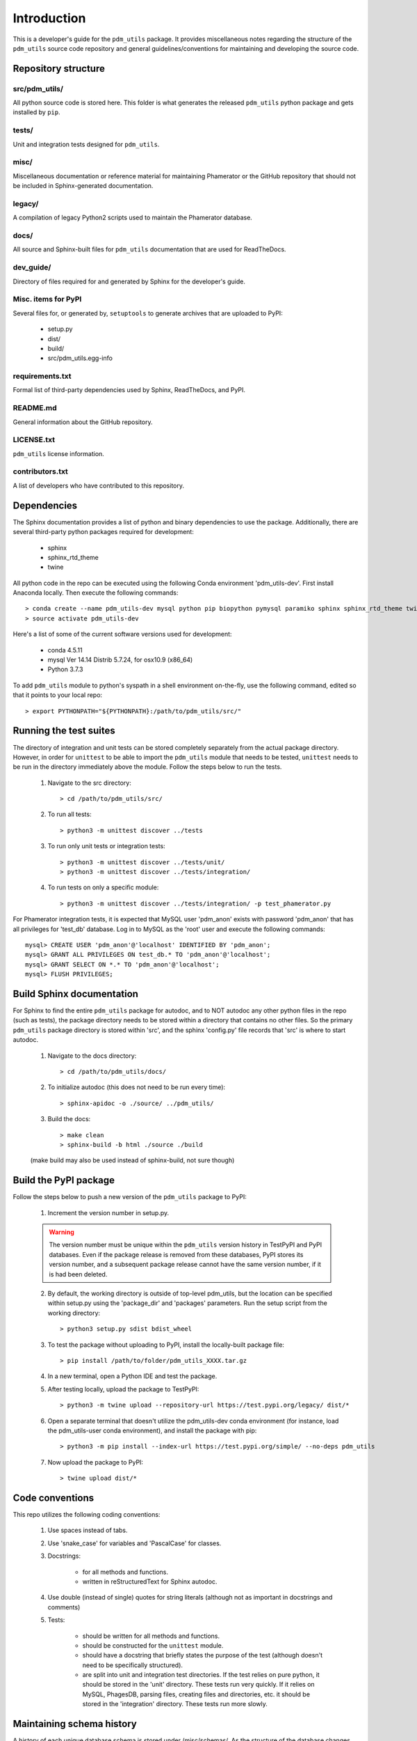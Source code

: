 Introduction
============

This is a developer's guide for the ``pdm_utils`` package. It provides miscellaneous notes regarding the structure of the ``pdm_utils`` source code repository and general guidelines/conventions for maintaining and developing the source code.

Repository structure
--------------------

src/pdm_utils/
**************

All python source code is stored here. This folder is what generates the released ``pdm_utils`` python package and gets installed
by ``pip``.


tests/
******

Unit and integration tests designed for ``pdm_utils``.

misc/
*****

Miscellaneous documentation or reference material for maintaining Phamerator or the GitHub repository that should not be included in Sphinx-generated documentation.

legacy/
*******

A compilation of legacy Python2 scripts used to maintain the Phamerator database.

docs/
*****

All source and Sphinx-built files for ``pdm_utils`` documentation that are used for ReadTheDocs.

dev_guide/
**********

Directory of files required for and generated by Sphinx for the developer's guide.



Misc. items for PyPI
********************

Several files for, or generated by, ``setuptools`` to generate archives that are uploaded to PyPI:

    - setup.py
    - dist/
    - build/
    - src/pdm_utils.egg-info


requirements.txt
****************

Formal list of third-party dependencies used by Sphinx, ReadTheDocs, and PyPI.



README.md
*********

General information about the GitHub repository.


LICENSE.txt
***********

``pdm_utils`` license information.



contributors.txt
****************

A list of developers who have contributed to this repository.






Dependencies
------------

The Sphinx documentation provides a list of python and binary dependencies to use the package. Additionally, there are several third-party python packages required for development:

    - sphinx
    - sphinx_rtd_theme
    - twine

All python code in the repo can be executed using the following Conda environment 'pdm_utils-dev'. First install Anaconda locally. Then execute the following commands::

    > conda create --name pdm_utils-dev mysql python pip biopython pymysql paramiko sphinx sphinx_rtd_theme twine tabulate
    > source activate pdm_utils-dev


Here's a list of some of the current software versions used for development:

    - conda 4.5.11
    - mysql  Ver 14.14 Distrib 5.7.24, for osx10.9 (x86_64)
    - Python 3.7.3


To add ``pdm_utils`` module to python's syspath in a shell environment on-the-fly, use the following command, edited so that it points to your local repo::

    > export PYTHONPATH="${PYTHONPATH}:/path/to/pdm_utils/src/"


Running the test suites
-----------------------

The directory of integration and unit tests can be stored completely separately from the actual package directory. However, in order for ``unittest`` to be able to import the ``pdm_utils`` module that needs to be tested, ``unittest`` needs to be run in the directory immediately above the module. Follow the steps below to run the tests.

    1. Navigate to the src directory::

        > cd /path/to/pdm_utils/src/

    2. To run all tests::

        > python3 -m unittest discover ../tests

    3. To run only unit tests or integration tests::

        > python3 -m unittest discover ../tests/unit/
        > python3 -m unittest discover ../tests/integration/

    4. To run tests on only a specific module::

        > python3 -m unittest discover ../tests/integration/ -p test_phamerator.py


For Phamerator integration tests, it is expected that MySQL user 'pdm_anon' exists with password 'pdm_anon' that has all privileges for 'test_db' database. Log in to MySQL as the 'root' user and execute the following commands::

    mysql> CREATE USER 'pdm_anon'@'localhost' IDENTIFIED BY 'pdm_anon';
    mysql> GRANT ALL PRIVILEGES ON test_db.* TO 'pdm_anon'@'localhost';
    mysql> GRANT SELECT ON *.* TO 'pdm_anon'@'localhost';
    mysql> FLUSH PRIVILEGES;








Build Sphinx documentation
--------------------------

For Sphinx to find the entire ``pdm_utils`` package for autodoc, and to NOT autodoc any other python files in the repo (such as tests), the package directory needs to be stored within a directory that contains no other files. So the primary ``pdm_utils`` package directory is stored within 'src', and the sphinx 'config.py' file records that 'src' is where to start autodoc.

    1. Navigate to the docs directory::

        > cd /path/to/pdm_utils/docs/

    2. To initialize autodoc (this does not need to be run every time)::

        > sphinx-apidoc -o ./source/ ../pdm_utils/

    3. Build the docs::

        > make clean
        > sphinx-build -b html ./source ./build

    (make build may also be used instead of sphinx-build, not sure though)










Build the PyPI package
----------------------

Follow the steps below to push a new version of the ``pdm_utils`` package to PyPI:

    1. Increment the version number in setup.py.


    .. warning::
        The version number must be unique within the ``pdm_utils`` version history in TestPyPI and PyPI databases. Even if the package release is removed from these databases, PyPI stores its version number, and a subsequent package release cannot have the same version number, if it is had been deleted.

    2. By default, the working directory is outside of top-level pdm_utils, but the location can be specified within setup.py using the 'package_dir' and 'packages' parameters. Run the setup script from the working directory::

        > python3 setup.py sdist bdist_wheel


    3. To test the package without uploading to PyPI, install the locally-built package file::

        > pip install /path/to/folder/pdm_utils_XXXX.tar.gz

    4. In a new terminal, open a Python IDE and test the package.

    5. After testing locally, upload the package to TestPyPI::

        > python3 -m twine upload --repository-url https://test.pypi.org/legacy/ dist/*

    6. Open a separate terminal that doesn't utilize the pdm_utils-dev conda environment (for instance, load the pdm_utils-user conda environment), and install the package with pip::

        > python3 -m pip install --index-url https://test.pypi.org/simple/ --no-deps pdm_utils

    7. Now upload the package to PyPI::

        > twine upload dist/*




Code conventions
----------------

This repo utilizes the following coding conventions:

    1. Use spaces instead of tabs.
    2. Use 'snake_case' for variables and 'PascalCase' for classes.
    3. Docstrings:

        - for all methods and functions.
        - written in reStructuredText for Sphinx autodoc.

    4. Use double (instead of single) quotes for string literals (although not as important in docstrings and comments)
    5. Tests:

        - should be written for all methods and functions.
        - should be constructed for the ``unittest`` module.
        - should have a docstring that briefly states the purpose of the test (although doesn't need to be specifically structured).
        - are split into unit and integration test directories. If the test relies on pure python, it should be stored in the 'unit' directory. These tests run very quickly. If it relies on MySQL, PhagesDB, parsing files, creating files and directories, etc. it should be stored in the 'integration' directory. These tests run more slowly.


Maintaining schema history
--------------------------

A history of each unique database schema is stored under /misc/schemas/.
As the structure of the database changes, perform the following:

    1. In MySQL, update the schema number and version number::

        mysql> UPDATE version SET schema_version = <new schema int>
        mysql> UPDATE version SET version = <new version int>


    2. In bash, create an empty schema::

        > mysqldump --no-data -u root -p --skip-comments Actino_Draft > Actino_Draft_schema<new schema int>.sql

    3. Add the sql file to the schemas directory.
    4. Update the schema_updates.txt history file with the changes, including a list of all MySQL statements executed to change the schema.
